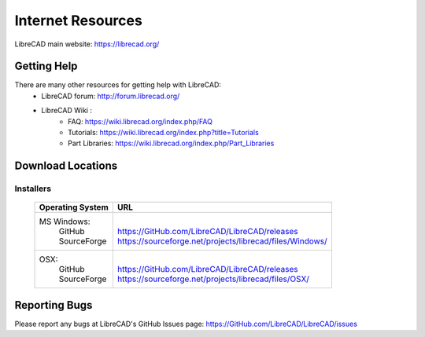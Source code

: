 .. _resources: 

Internet Resources
==================

LibreCAD main website: https://librecad.org/


.. _help:

Getting Help
------------

There are many other resources for getting help with LibreCAD:
    - LibreCAD forum: http://forum.librecad.org/
    - LibreCAD Wiki \:
        - FAQ: https://wiki.librecad.org/index.php/FAQ
        - Tutorials: https://wiki.librecad.org/index.php?title=Tutorials
        - Part Libraries: https://wiki.librecad.org/index.php/Part_Libraries


.. _downloads:

Download Locations
------------------

Installers
~~~~~~~~~~

    +------------------------+--------------------------------------------------------------------------+
    | Operating System       | URL                                                                      |
    +========================+==========================================================================+
    |  MS Windows\:          | |                                                                        |
    |   | GitHub             | | https://GitHub.com/LibreCAD/LibreCAD/releases                          |
    |   | SourceForge        | | https://sourceforge.net/projects/librecad/files/Windows/               |
    +------------------------+--------------------------------------------------------------------------+
    | OSX\:                  | |                                                                        |
    |   | GitHub             | | https://GitHub.com/LibreCAD/LibreCAD/releases                          |
    |   | SourceForge        | | https://sourceforge.net/projects/librecad/files/OSX/                   |
    +------------------------+--------------------------------------------------------------------------+

Reporting Bugs
--------------

Please report any bugs at LibreCAD's GitHub Issues page: https://GitHub.com/LibreCAD/LibreCAD/issues

